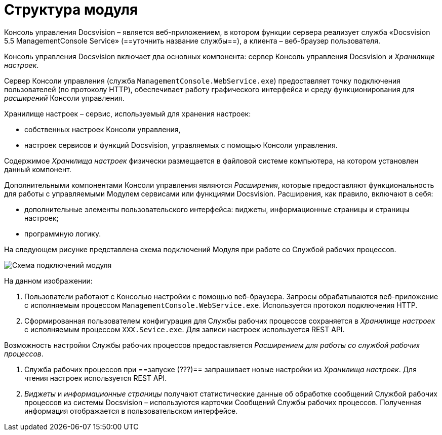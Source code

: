 = Структура модуля

Консоль управления Docsvision – является веб-приложением, в котором функции сервера реализует служба «Docsvision 5.5 ManagementConsole Service» (==уточнить название службы==), а клиента – веб-браузер пользователя.

Консоль управления Docsvision включает два основных компонента: сервер Консоль управления Docsvision и _Хранилище настроек_.

Сервер Консоли управления (служба `ManagementConsole.WebService.exe`) предоставляет точку подключения пользователей (по протоколу HTTP), обеспечивает работу графического интерфейса и среду функционирования для _расширений_ Консоли управления.

Хранилище настроек – сервис, используемый для хранения настроек:

* собственных настроек Консоли управления,
* настроек сервисов и функций Docsvision, управляемых с помощью Консоли управления.

Содержимое _Хранилища настроек_ физически размещается в файловой системе компьютера, на котором установлен данный компонент.

Дополнительными компонентами Консоли управления являются _Расширения_, которые предоставляют функциональность для работы с управляемыми Модулем сервисами или функциями Docsvision. Расширения, как правило, включают в себя:

* дополнительные элементы пользовательского интерфейса: виджеты, информационные страницы и страницы настроек;
* программную логику.

На следующем рисунке представлена схема подключений Модуля при работе со Службой рабочих процессов.

image:connectionSchema.png[Схема подключений модуля]

На данном изображении:

. Пользователи работают с Консолью настройки с помощью веб-браузера. Запросы обрабатываются веб-приложение с исполняемым процессом `ManagementConsole.WebService.exe`. Используется протокол подключения HTTP.

. Сформированная пользователем конфигурация для Службы рабочих процессов сохраняется в _Хранилище настроек_ с исполняемым процессом `XXX.Sevice.exe`. Для записи настроек используется REST API.

Возможность настройки Службы рабочих процессов предоставляется _Расширением для работы со службой рабочих процессов_.

. Служба рабочих процессов при ==запуске (???)== запрашивает новые настройки из _Хранилища настроек_. Для чтения настроек используется REST API.

. _Виджеты_ и _информационные страницы_ получают статистические данные об обработке сообщений Службой рабочих процессов из системы Docsvision – используются карточки Сообщений Службы рабочих процессов. Полученная информация отображается в пользовательском интерфейсе.